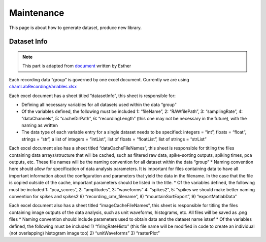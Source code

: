 Maintenance
===========
This page is about how to generate dataset, produce new library.

Dataset Info
------------

.. note::
    This part is adapted from `document <https://docs.google.com/document/d/1SGd7ynyIR5mS4uTZtaV2XU5f1GMde6DjMPQBccf4bv8/edit?usp=sharing>`_ written by Esther

Each recording data “group” is governed by one excel document. Currently we are using `chamLabRecordingVariables.xlsx <https://drive.google.com/drive/folders/1fpUvxR17hc5CaAnXwgyjzDOEguGLr4Bh?usp=sharing>`_

Each excel document has a sheet titled “datasetInfo”, this sheet is responsible for:

* Defining all necessary variables for all datasets used within the data “group”
* Of the variables defined, the following must be included 1: “fileName”, 2: “RAWfilePath”, 3: “samplingRate”, 4: “dataChannels”, 5: “cacheDirPath”, 6: “recordingLength” (this one may not be necessary in the future), with the naming as written
* The data type of each variable entry for a single dataset needs to be specified: integers = “int”, floats = “float”, strings = “str”, a list of integers = “intList”, list of floats = “floatList”, list of strings = “strList”

Each excel document also has a sheet titled “dataCacheFileNames”, this sheet is responsible for titling the files containing data arrays/structure that will be cached, such as filtered raw data, spike-sorting outputs, spiking times, pca outputs, etc. These file names will be the naming convention for all dataset within the data “group”
* Naming convention here should allow for specification of data analysis parameters.  It is important for files containing data to have all important information about the configuration and parameters that yield the data in the filename.  In the case that the file is copied outside of the cache, important parameters should be listed in the title.
* Of the variables defined, the following must be included 1: “pca_scores”, 2: “amplitudes”, 3: “waveforms” 4: “spikes2”, 5: “spikes we should make better naming convention for spikes and spikes2 6) “recording_cmr_filename”, 8) “mountainSortExport”, 9) ”exportMatlabData”

Each excel document also has a sheet titled “imageCacheFileNames”, this sheet is responsible for titling the files containing image outputs of the data analysis, such as unit waveforms, histograms, etc. All files will be saved as .png files
* Naming convention should include parameters used to obtain data and the dataset name istsef
* Of the variables defined, the following must be included 1) “firingRateHisto” (this file name will be modified in code to create an individual (not overlapping) histogram image too) 2) “unitWaveforms” 3) “rasterPlot” 